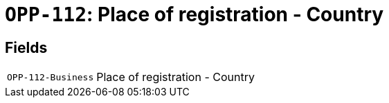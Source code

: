 = `OPP-112`: Place of registration - Country
:navtitle: Business Terms

[horizontal]

== Fields
[horizontal]
  `OPP-112-Business`:: Place of registration - Country
